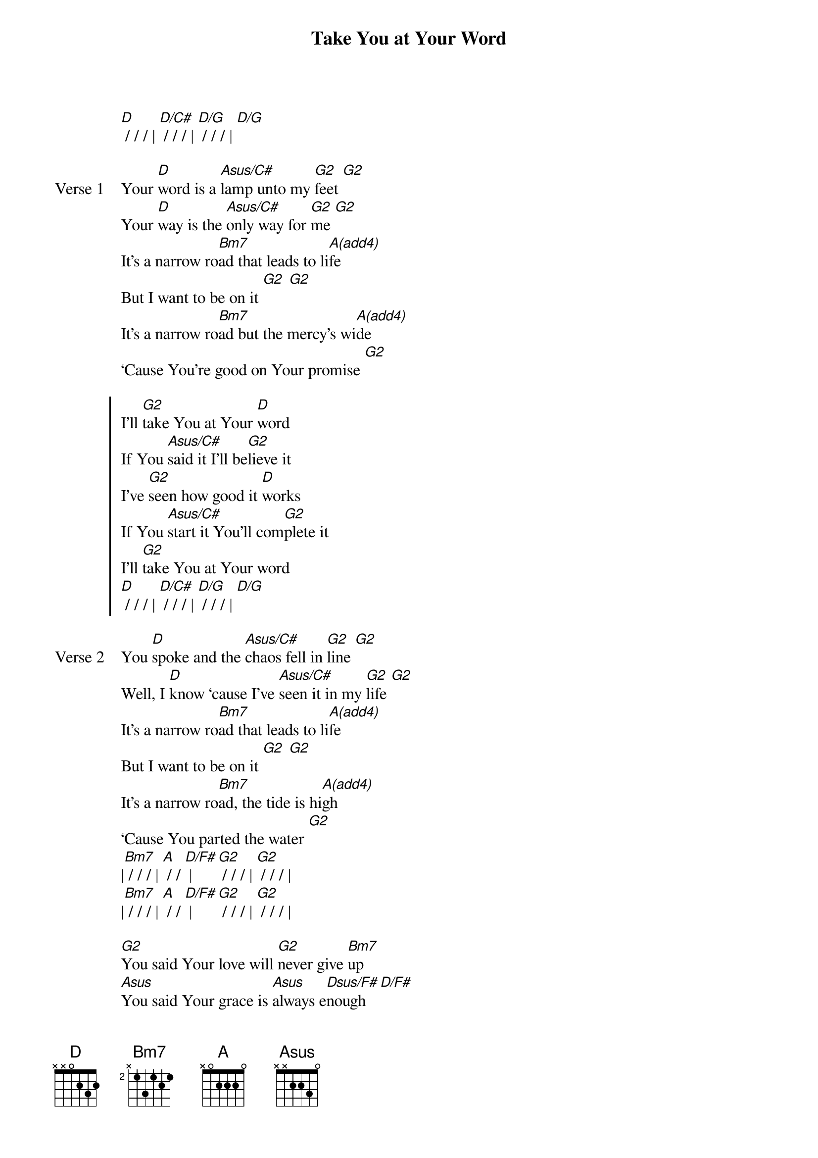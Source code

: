{title: Take You at Your Word}
{artist: Cody Carnes, Benjamin William Hastings}
{key: D}

{start_of_verse}
[D] / / / | [D/C#] / / / | [D/G] / / / | [D/G]
{end_of_verse}

{start_of_verse: Verse 1}
Your [D]word is a [Asus/C#]lamp unto my [G2]feet [G2]
Your [D]way is the [Asus/C#]only way for [G2]me [G2]
It's a narrow ro[Bm7]ad that leads to li[A(add4)]fe
But I want to be on it [G2] [G2]
It's a narrow ro[Bm7]ad but the mercy's wi[A(add4)]de
‘Cause You're good on Your promise [G2]
{end_of_verse}

{start_of_chorus}
I'll [G2]take You at Your [D]word
If You [Asus/C#]said it I'll be[G2]lieve it
I've [G2]seen how good it [D]works
If You [Asus/C#]start it You'll com[G2]plete it
I'll [G2]take You at Your word
[D] / / / | [D/C#] / / / | [D/G] / / / | [D/G]
{end_of_chorus}

{start_of_verse: Verse 2}
You [D]spoke and the [Asus/C#]chaos fell in [G2]line [G2]
Well, I [D]know ‘cause I've [Asus/C#]seen it in my [G2]life [G2]
It's a narrow ro[Bm7]ad that leads to li[A(add4)]fe
But I want to be on it [G2] [G2]
It's a narrow ro[Bm7]ad, the tide is hi[A(add4)]gh
‘Cause You parted the water [G2]
|[Bm7] / / / | [A] / / [D/F#] | [G2] / / / | [G2] / / / |
|[Bm7] / / / | [A] / / [D/F#] | [G2] / / / | [G2] / / / |
{end_of_verse}

{start_of_bridge}
[G2]You said Your love will [G2]never give [Bm7]up
[Asus]You said Your grace is [Asus]always e[Dsus/F#]nough [D/F#]
[G2]You said Your heart would [G2]never for[Bm7]get
Or for[Asus]sake me [Asus] [D/F#]
[G2]You said I'm saved, [G2]You call me [Bm7]Yours
[Asus]You said my future's [Asus]full of Your [Dsus/F#]hope [D/F#]
[G2]You've never failed so [G2]I know that [Bm7]You'll
Never [D/A]fail [A]me [Asus] [D/F#]
{end_of_bridge}
